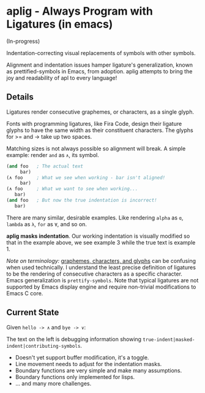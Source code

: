 * aplig - Always Program with Ligatures (in emacs)

(In-progress)

Indentation-correcting visual replacements of symbols with other symbols.

Alignment and indentation issues hamper ligature's generalization, known as
prettified-symbols in Emacs, from adoption. aplig attempts to bring the joy and
readability of apl to every language!

** Details

Ligatures render consecutive graphemes, or characters, as a single glyph.

Fonts with programming ligatures, like Fira Code, design their ligature glyphs
to have the same width as their constituent characters. The glyphs for >= and ->
take up two spaces.

Matching sizes is not always possible so alignment will break. A simple
example: render ~and~ as ~∧~, its symbol.

#+BEGIN_SRC lisp
(and foo   ; The actual text
     bar)
(∧ foo     ; What we see when working - bar isn't aligned!
     bar)
(∧ foo     ; What we want to see when working...
   bar)
(and foo   ; But now the true indentation is incorrect!
   bar)
#+END_SRC

There are many similar, desirable examples. Like rendering ~alpha~ as ~ɑ~,
~lambda~ as ~λ~, ~for~ as ~∀~, and so on.

*aplig masks indentation*. Our working indentation is visually modified so that
in the example above, we see example 3 while the true text is example 1.

/Note on terminology:/ [[https://helpful.knobs-dials.com/index.php/Morpheme,_Syllable,_Lexeme,_Grapheme,_Phoneme,_Character,_Glyph][graphemes, characters, and glyphs]] can be confusing when
used technically. I understand the least precise definition of ligatures to be
the rendering of consecutive characters as a specific character. Emacs
generalization is ~prettify-symbols~. Note that typical ligatures are not
supported by Emacs display engine and require non-trivial modifications to Emacs
C core.

** Current State

Given ~hello -> ∧~ and ~bye -> ∨~:

[[./img/progress-1.png]]

The text on the left is debugging information showing
~true-indent|masked-indent|contributing-symbols~.

- Doesn't yet support buffer modification, it's a toggle.
- Line movement needs to adjust for the indentation masks.
- Boundary functions are very simple and make many assumptions.
- Boundary functions only implemented for lisps.
- ... and many more challenges.
